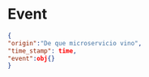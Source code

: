 #+TITLE Events

* Event

#+begin_src json
{
"origin":"De que microservicio vino",
"time_stamp": time,
"event":obj{}
}
#+end_src
